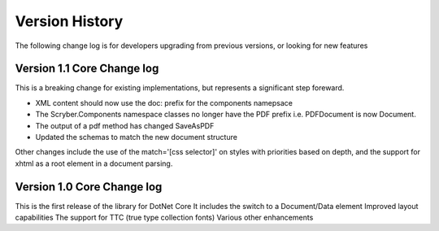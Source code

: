 ======================================
Version History
======================================

The following change log is for developers upgrading from previous versions,
or looking for new features

Version 1.1 Core Change log
===========================

This is a breaking change for existing implementations, but represents a significant step foreward.


* XML content should now use the doc: prefix for the components namepsace
* The Scryber.Components namespace classes no longer have the PDF prefix i.e. PDFDocument is now Document.
* The output of a pdf method has changed SaveAsPDF
* Updated the schemas to match the new document structure

Other changes include the use of the match='[css selector]' on styles with priorities based on depth,
and the support for xhtml as a root element in a document parsing.


Version 1.0 Core Change log
===========================

This is the first release of the library for DotNet Core
It includes the switch to a Document/Data element
Improved layout capabilities
The support for TTC (true type collection fonts)
Various other enhancements


